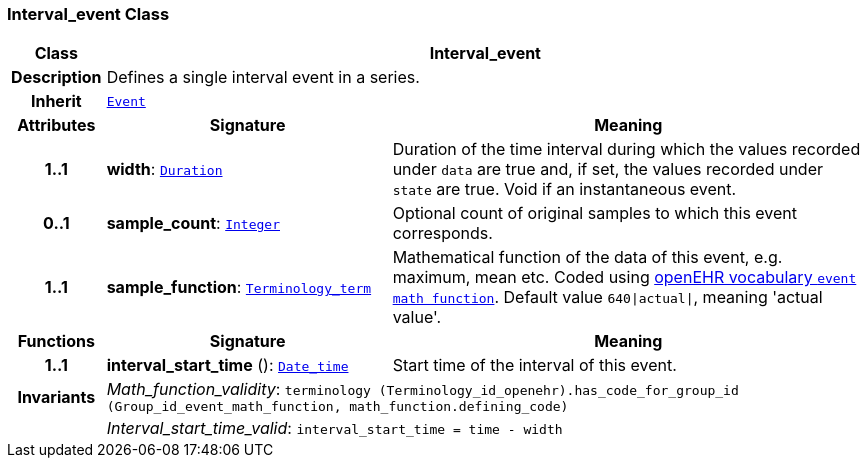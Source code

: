 === Interval_event Class

[cols="^1,3,5"]
|===
h|*Class*
2+^h|*Interval_event*

h|*Description*
2+a|Defines a single interval event in a series.

h|*Inherit*
2+|`<<_event_class,Event>>`

h|*Attributes*
^h|*Signature*
^h|*Meaning*

h|*1..1*
|*width*: `link:/releases/BASE/{base_release}/foundation_types.html#_duration_class[Duration^]`
a|Duration of the time interval during which the values recorded under `data` are true and, if set, the values recorded under `state` are true. Void if an instantaneous event.

h|*0..1*
|*sample_count*: `link:/releases/BASE/{base_release}/foundation_types.html#_integer_class[Integer^]`
a|Optional count of original samples to which this event corresponds.

h|*1..1*
|*sample_function*: `link:/releases/BASE/{base_release}/foundation_types.html#_terminology_term_class[Terminology_term^]`
a|Mathematical function of the data of this event, e.g.  maximum, mean etc. Coded using https://github.com/openEHR/terminology/blob/master/openEHR_RM/en/openehr_terminology.xml[openEHR vocabulary `event math function`]. Default value `640&#124;actual&#124;`, meaning 'actual value'.
h|*Functions*
^h|*Signature*
^h|*Meaning*

h|*1..1*
|*interval_start_time* (): `link:/releases/BASE/{base_release}/foundation_types.html#_date_time_class[Date_time^]`
a|Start time of the interval of this event.

h|*Invariants*
2+a|__Math_function_validity__: `terminology (Terminology_id_openehr).has_code_for_group_id (Group_id_event_math_function, math_function.defining_code)`

h|
2+a|__Interval_start_time_valid__: `interval_start_time = time - width`
|===
